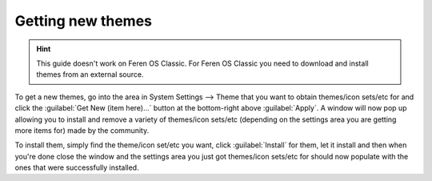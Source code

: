 Getting new themes
==================

.. hint::
    This guide doesn't work on Feren OS Classic. For Feren OS Classic you need to download and install themes from an external source.


To get a new themes, go into the area in System Settings --> Theme that you want to obtain themes/icon sets/etc for and click the :guilabel:`Get New (item here)...` button at the bottom-right above :guilabel:`Apply`. A window will now pop up allowing you to install and remove a variety of themes/icon sets/etc (depending on the settings area you are getting more items for) made by the community.

To install them, simply find the theme/icon set/etc you want, click :guilabel:`Install` for them, let it install and then when you're done close the window and the settings area you just got themes/icon sets/etc for should now populate with the ones that were successfully installed.